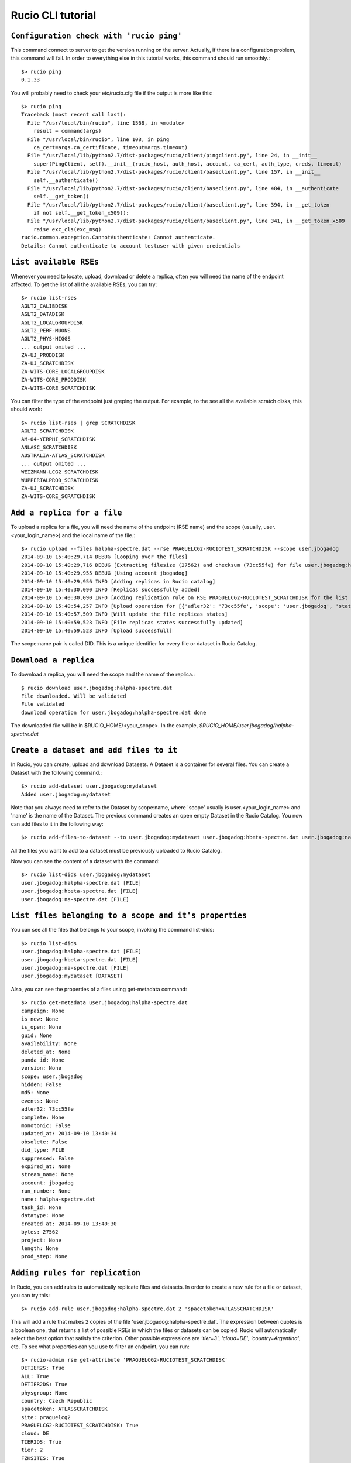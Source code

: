 ..
      Copyright European Organization for Nuclear Research (CERN)

      Licensed under the Apache License, Version 2.0 (the "License");
      You may not use this file except in compliance with the License.
      You may obtain a copy of the License at http://www.apache.org/licenses/LICENSE-2.0i

==================
Rucio CLI tutorial
==================


``Configuration check with 'rucio ping'``
-------------------
This command connect to server to get the version running on the server. Actually, if there is a configuration problem, this command will fail. In order to everything else in this tutorial works, this command should run smoothly.::

    $> rucio ping
    0.1.33

You will probably need to check your etc/rucio.cfg file if the output is more like this::

    $> rucio ping
    Traceback (most recent call last):
      File "/usr/local/bin/rucio", line 1568, in <module>
        result = command(args)
      File "/usr/local/bin/rucio", line 108, in ping
        ca_cert=args.ca_certificate, timeout=args.timeout)
      File "/usr/local/lib/python2.7/dist-packages/rucio/client/pingclient.py", line 24, in __init__
        super(PingClient, self).__init__(rucio_host, auth_host, account, ca_cert, auth_type, creds, timeout)
      File "/usr/local/lib/python2.7/dist-packages/rucio/client/baseclient.py", line 157, in __init__
        self.__authenticate()
      File "/usr/local/lib/python2.7/dist-packages/rucio/client/baseclient.py", line 484, in __authenticate
        self.__get_token()
      File "/usr/local/lib/python2.7/dist-packages/rucio/client/baseclient.py", line 394, in __get_token
        if not self.__get_token_x509():
      File "/usr/local/lib/python2.7/dist-packages/rucio/client/baseclient.py", line 341, in __get_token_x509
        raise exc_cls(exc_msg)
    rucio.common.exception.CannotAuthenticate: Cannot authenticate.
    Details: Cannot authenticate to account testuser with given credentials

.. It should be a link to a doc page about configuration over here.

``List available RSEs``
-----------------------
Whenever you need to locate, upload, download or delete a replica, often you will need the name of the endpoint affected. To get the list of all the available RSEs, you can try::

    $> rucio list-rses
    AGLT2_CALIBDISK
    AGLT2_DATADISK
    AGLT2_LOCALGROUPDISK
    AGLT2_PERF-MUONS
    AGLT2_PHYS-HIGGS
    ... output omited ...
    ZA-UJ_PRODDISK
    ZA-UJ_SCRATCHDISK
    ZA-WITS-CORE_LOCALGROUPDISK
    ZA-WITS-CORE_PRODDISK
    ZA-WITS-CORE_SCRATCHDISK

You can filter the type of the endpoint just greping the output. For example, to the see all the available scratch disks, this should work::

    $> rucio list-rses | grep SCRATCHDISK
    AGLT2_SCRATCHDISK
    AM-04-YERPHI_SCRATCHDISK
    ANLASC_SCRATCHDISK
    AUSTRALIA-ATLAS_SCRATCHDISK
    ... output omited ...
    WEIZMANN-LCG2_SCRATCHDISK
    WUPPERTALPROD_SCRATCHDISK
    ZA-UJ_SCRATCHDISK
    ZA-WITS-CORE_SCRATCHDISK

``Add a replica for a file``
---------------------------
To upload a replica for a file, you will need the name of the endpoint (RSE name) and the scope (usually, user.<your_login_name>) and the local name of the file.::

    $> rucio upload --files halpha-spectre.dat --rse PRAGUELCG2-RUCIOTEST_SCRATCHDISK --scope user.jbogadog
    2014-09-10 15:40:29,714 DEBUG [Looping over the files]
    2014-09-10 15:40:29,716 DEBUG [Extracting filesize (27562) and checksum (73cc55fe) for file user.jbogadog:halpha-spectre.dat]
    2014-09-10 15:40:29,955 DEBUG [Using account jbogadog]
    2014-09-10 15:40:29,956 INFO [Adding replicas in Rucio catalog]
    2014-09-10 15:40:30,090 INFO [Replicas successfully added]
    2014-09-10 15:40:30,090 INFO [Adding replication rule on RSE PRAGUELCG2-RUCIOTEST_SCRATCHDISK for the list of file]
    2014-09-10 15:40:54,257 INFO [Upload operation for [{'adler32': '73cc55fe', 'scope': 'user.jbogadog', 'state': 'C', 'bytes': 27562, 'name': 'halpha-spectre.dat'}] done]
    2014-09-10 15:40:57,509 INFO [Will update the file replicas states]
    2014-09-10 15:40:59,523 INFO [File replicas states successfully updated]
    2014-09-10 15:40:59,523 INFO [Upload successfull]

The scope:name pair is called DID. This is a unique identifier for every file or dataset in Rucio Catalog.

``Download a replica``
----------------------
To download a replica, you will need the scope and the name of the replica.::

    $ rucio download user.jbogadog:halpha-spectre.dat
    File downloaded. Will be validated
    File validated
    download operation for user.jbogadog:halpha-spectre.dat done

The downloaded file will be in $RUCIO_HOME/<your_scope>. In the example, *$RUCIO_HOME/user.jbogadog/halpha-spectre.dat*

``Create a dataset and add files to it``
----------------------------------------
In Rucio, you can create, upload and download Datasets. A Dataset is a container for several files. You can create a Dataset with the following command.::

    $> rucio add-dataset user.jbogadog:mydataset
    Added user.jbogadog:mydataset

Note that you always need to refer to the Dataset by scope:name, where 'scope' usually is user.<your_login_name> and 'name' is the name of the Dataset. The previous command creates an open empty Dataset in the Rucio Catalog. You now can add files to it in the following way::

    $> rucio add-files-to-dataset --to user.jbogadog:mydataset user.jbogadog:hbeta-spectre.dat user.jbogadog:na-spectre.dat user.jbogadog:halpha-spectre.dat

All the files you want to add to a dataset must be previously uploaded to Rucio Catalog.

Now you can see the content of a dataset with the command::

    $> rucio list-dids user.jbogadog:mydataset
    user.jbogadog:halpha-spectre.dat [FILE]
    user.jbogadog:hbeta-spectre.dat [FILE]
    user.jbogadog:na-spectre.dat [FILE]

``List files belonging to a scope and it's properties``
-----------------------------------
You can see all the files that belongs to your scope, invoking the command list-dids::

    $> rucio list-dids
    user.jbogadog:halpha-spectre.dat [FILE]
    user.jbogadog:hbeta-spectre.dat [FILE]
    user.jbogadog:na-spectre.dat [FILE]
    user.jbogadog:mydataset [DATASET]

Also, you can see the properties of a files using get-metadata command::

    $> rucio get-metadata user.jbogadog:halpha-spectre.dat
    campaign: None
    is_new: None
    is_open: None
    guid: None
    availability: None
    deleted_at: None
    panda_id: None
    version: None
    scope: user.jbogadog
    hidden: False
    md5: None
    events: None
    adler32: 73cc55fe
    complete: None
    monotonic: False
    updated_at: 2014-09-10 13:40:34
    obsolete: False
    did_type: FILE
    suppressed: False
    expired_at: None
    stream_name: None
    account: jbogadog
    run_number: None
    name: halpha-spectre.dat
    task_id: None
    datatype: None
    created_at: 2014-09-10 13:40:30
    bytes: 27562
    project: None
    length: None
    prod_step: None

``Adding rules for replication``
--------------------------------
In Rucio, you can add rules to automatically replicate files and datasets. In order to create a new rule for a file or dataset, you can try this::

    $> rucio add-rule user.jbogadog:halpha-spectre.dat 2 'spacetoken=ATLASSCRATCHDISK'

This will add a rule that makes 2 copies of the file 'user.jbogadog:halpha-spectre.dat'. The expression between quotes is a boolean one, that returns a list of possible RSEs in which the files or datasets can be copied. Rucio will automatically select the best option that satisfy the criterion. Other possible expressions are *'tier=3'*, *'cloud=DE'*, *'country=Argentina'*, etc. To see what properties can you use to filter an endpoint, you can run::

    $> rucio-admin rse get-attribute 'PRAGUELCG2-RUCIOTEST_SCRATCHDISK'
    DETIER2S: True
    ALL: True
    DETIER2DS: True
    physgroup: None
    country: Czech Republic
    spacetoken: ATLASSCRATCHDISK
    site: praguelcg2
    PRAGUELCG2-RUCIOTEST_SCRATCHDISK: True
    cloud: DE
    TIER2DS: True
    tier: 2
    FZKSITES: True
    stresstestweight: 1.0
    istape: False

For more information on rules and how to combine it, you can read the `Replication Rules Syntax`_ section.

.. _`Replication Rules Syntax`: ./replication_rules_examples.html

You can also see all the rules for your files with::

    $> rucio list-rules --account jbogadog
    ID (account) SCOPE:NAME: STATE [LOCKS_OK/REPLICATING/STUCK], RSE_EXPRESSION, COPIES
    ===================================================================================
    2d6472897cb4414786f66c80b7b857d5 (jbogadog) user.jbogadog:halpha-spectre.dat: REPLICATING[0/2/0], "tier=3", 2
    980fcfae20244f3ca147b0d368d800e5 (jbogadog) user.jbogadog:hbeta-spectre.dat: REPLICATING[0/1/0], "PRAGUELCG2-RUCIOTEST_SCRATCHDISK", 1
    a86be72f7b5c4cfeb9bd700e7a7462cc (jbogadog) user.jbogadog:na-spectre.dat: REPLICATING[0/1/0], "PRAGUELCG2-RUCIOTEST_SCRATCHDISK", 1
    530e46584b5048b093b97f1d3007fc6b (jbogadog) user.jbogadog:halpha-spectre.dat: REPLICATING[0/1/0], "PRAGUELCG2-RUCIOTEST_SCRATCHDISK", 1
    c356af4fec964f9582ec2c3d6360eded (jbogadog) user.jbogadog:halpha-spectre.dat: REPLICATING[1/1/0], "spacetoken=ATLASSCRATCHDISK", 2

And you can see information about the rule status with::

    $> rucio rule-info c356af4fec964f9582ec2c3d6360eded
    Id:                         c356af4fec964f9582ec2c3d6360eded
    Account:                    jbogadog
    Scope:                      user.jbogadog
    Name:                       halpha-spectre.dat
    RSE Expression:             spacetoken=ATLASSCRATCHDISK
    Copies:                     2
    State:                      REPLICATING
    Locks OK/REPLICATING/STUCK: 1/1/0
    Grouping:                   DATASET
    Expires at:                 None
    Locked:                     False
    Weight:                     None
    Created at:                 2014-09-15 11:06:21
    Updated at:                 2014-09-15 11:06:21
    Error:                      None
    Subscription Id:            None

Whenever you delete a rule, if is the only rule over a file, the file is marked to be deleted and eventually will. However, until the file is effectively deleted, will no longer appear in the list-rules nor in the list-dids outputs.::

    $> rucio delete-rule 980fcfae20244f3ca147b0d368d800e5
    Removed Rule
    $> rucio list-rules --account jbogadog
    ID (account) SCOPE:NAME: STATE [LOCKS_OK/REPLICATING/STUCK], RSE_EXPRESSION, COPIES
    ===================================================================================
    2d6472897cb4414786f66c80b7b857d5 (jbogadog) user.jbogadog:halpha-spectre.dat: REPLICATING[0/2/0], "tier=3", 2
    a86be72f7b5c4cfeb9bd700e7a7462cc (jbogadog) user.jbogadog:na-spectre.dat: REPLICATING[0/1/0], "PRAGUELCG2-RUCIOTEST_SCRATCHDISK", 1
    530e46584b5048b093b97f1d3007fc6b (jbogadog) user.jbogadog:halpha-spectre.dat: REPLICATING[0/1/0], "PRAGUELCG2-RUCIOTEST_SCRATCHDISK", 1

If there are other rules over a file, then only the rule is deleted but not the file itself, as you can see in the following example::

    $> rucio delete-rule 530e46584b5048b093b97f1d3007fc6b
    Removed Rule
    $> rucio list-rules --account jbogadog
    ID (account) SCOPE:NAME: STATE [LOCKS_OK/REPLICATING/STUCK], RSE_EXPRESSION, COPIES
    ===================================================================================
    2d6472897cb4414786f66c80b7b857d5 (jbogadog) user.jbogadog:halpha-spectre.dat: REPLICATING[0/2/0], "tier=3", 2
    a86be72f7b5c4cfeb9bd700e7a7462cc (jbogadog) user.jbogadog:na-spectre.dat: REPLICATING[0/1/0], "PRAGUELCG2-RUCIOTEST_SCRATCHDISK", 1
